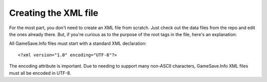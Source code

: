 ====
Creating the XML file
====



For the most part, you don't need to create an XML file from scratch. Just check out the data files from the repo and edit the ones already there. But, if you're curious as to the purpose of the root tags in the file, here's an explanation:

.. highlight:: xml
All GameSave.Info files must start with a standard XML declaration::

   <?xml version="1.0" encoding="UTF-8"?>
   
The encoding attribute is important. Due to needing to support many non-ASCII characters, GameSave.Info XML files must all be encoded in UTF-8.
   
